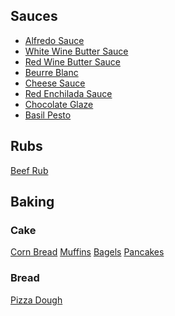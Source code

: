 ** Sauces
	 - [[./alfredoSauceRecipe.org][Alfredo Sauce]]
	 - [[./whiteWineButterSauce.org][White Wine Butter Sauce]]
	 - [[./redWineButterSauce.org][Red Wine Butter Sauce]]
	 - [[./beurreBlancSauce.org][Beurre Blanc]]
	 - [[./cheeseSauce.org][Cheese Sauce]]
	 - [[./redEnchiladaSauce.org][Red Enchilada Sauce]]
	 - [[./chocolateGlaze.org][Chocolate Glaze]]
	 - [[./basilPesto.org][Basil Pesto]]

** Rubs
   [[./beefRub.org][Beef Rub]]

** Baking
*** Cake
    [[./cornBread.org][Corn Bread]]
		[[./muffins.org][Muffins]]
		[[./bagels.org][Bagels]]
		[[./pancakes.org][Pancakes]]

*** Bread
    [[./pizzaDough.org][Pizza Dough]]


#+BEGIN_COMMENT
		[[biscuitRecipe][Biscuits]]
		[[focacciaBreadRecipe][Focaccia Bread]]
		[[grilledFlatBreadRecipe][Grilled flat Brad]]
		[[whiteSandwichBread][White Sandwich Bread]]

*** Other
	 [[noodleRecipe][Noodles Dough]]
	 [[stuffingRecipe][Stuffing]]
	 [[popoversRecipe][Popovers]]

*** Pastry
    [[basicPastryDoughRecipe][Basic Pastry Dough]]
		[[PateSucreeDough][Sweet Sugar Pastry Dough]]
		[[creamPuffPastry][Cream Puff Pastry]]
		[[pastryCreamRecipe][Pastry Cream]]
		[[lemmonCurdRecipe][Lemon Curd]]

** Chicken
	 [[chickenParmesanRecipe][Chicken parmesan]]
	 [[chickenPotPieRecipe][Pot Pie]]
	 [[braisedChickenRecipe][Braised Chicken Stewish]]

** Pork
   [[porkAndSquash Recipe][Pork and Squash]]
	 [[breadedPorkChopRecipe][Breaded Pork Chops]]

** Beef
	 [[steakRecipe][Steak]]
	 [[flankSteakRamen][Flank Steak Ramen]]
	 [[chilimacncheese][Chili Mac-n-cheese]]

** Fish
   [[fishBagRecipe][Fish in a Bag]]

** Vegetables
	 [[glazedCarrotsRecipe][Glazed Carrots]]
	 [[roastedCauliflowerRecipe][Roasted Cauliflower]]
	 [[coleslawrecipe][Cole Slaw]]

** Soup
   [[creamTomatoFennelSoupRecipe][Tomato and Fennel Soup]]
	 [[creamCarrotSoupRecipe][Cream of Carrot Soup]]
	 [[creamPotatoSoupRecipe][Cream of White Vegetable Soup]]
#+END_COMMENT
